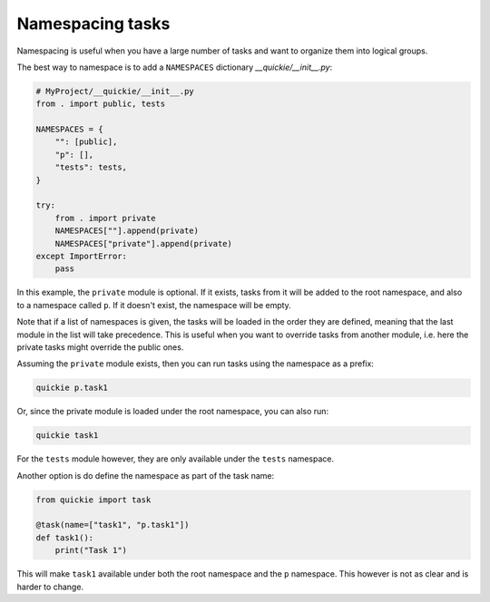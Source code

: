 Namespacing tasks
=================

Namespacing is useful when you have a large number of tasks and want to organize them into logical groups.

The best way to namespace is to add a ``NAMESPACES`` dictionary `__quickie/__init__.py`:

.. code-block:: python

    # MyProject/__quickie/__init__.py
    from . import public, tests

    NAMESPACES = {
        "": [public],
        "p": [],
        "tests": tests,
    }

    try:
        from . import private
        NAMESPACES[""].append(private)
        NAMESPACES["private"].append(private)
    except ImportError:
        pass

In this example, the ``private`` module is optional. If it exists, tasks from it will be added to the
root namespace, and also to a namespace called ``p``. If it doesn't exist, the namespace will be empty.

Note that if a list of namespaces is given, the tasks will be loaded in the order they are defined, meaning
that the last module in the list will take precedence. This is useful when you want to override tasks from
another module, i.e. here the private tasks might override the public ones.

Assuming the ``private`` module exists, then you can run tasks using the namespace as a prefix:

.. code-block:: bash

    quickie p.task1

Or, since the private module is loaded under the root namespace, you can also run:

.. code-block:: bash

    quickie task1

For the ``tests`` module however, they are only available under the ``tests`` namespace.

Another option is do define the namespace as part of the task name:

.. code-block:: python

    from quickie import task

    @task(name=["task1", "p.task1"])
    def task1():
        print("Task 1")


This will make ``task1`` available under both the root namespace and the ``p`` namespace.
This however is not as clear and is harder to change.
